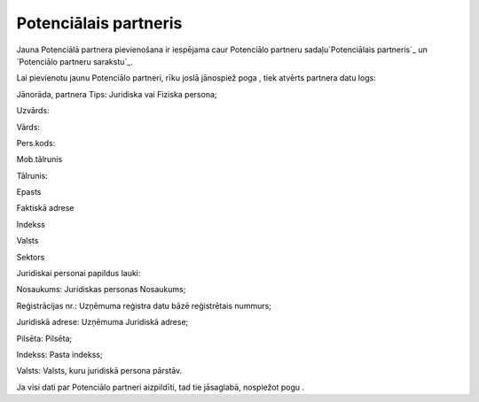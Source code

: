 .. 884 ==========================Potenciālais partneris========================== 


Jauna Potenciālā partnera pievienošana ir iespējama caur Potenciālo
partneru sadaļu`Potenciālais partneris`_ un `Potenciālo partneru
sarakstu`_.

Lai pievienotu jaunu Potenciālo partneri, rīku joslā jānospiež poga ,
tiek atvērts partnera datu logs:







Jānorāda, partnera Tips: Juridiska vai Fiziska persona;

Uzvārds:

Vārds:

Pers.kods:

Mob.tālrunis

Tālrunis:

Epasts

Faktiskā adrese

Indekss

Valsts

Sektors



Juridiskai personai papildus lauki:







Nosaukums: Juridiskas personas Nosaukums;

Reģistrācijas nr.: Uzņēmuma reģistra datu bāzē reģistrētais nummurs;

Juridiskā adrese: Uzņēmuma Juridiskā adrese;

Pilsēta: Pilsēta;

Indekss: Pasta indekss;

Valsts: Valsts, kuru juridiskā persona pārstāv.



Ja visi dati par Potenciālo partneri aizpildīti, tad tie jāsaglabā,
nospiežot pogu .

 